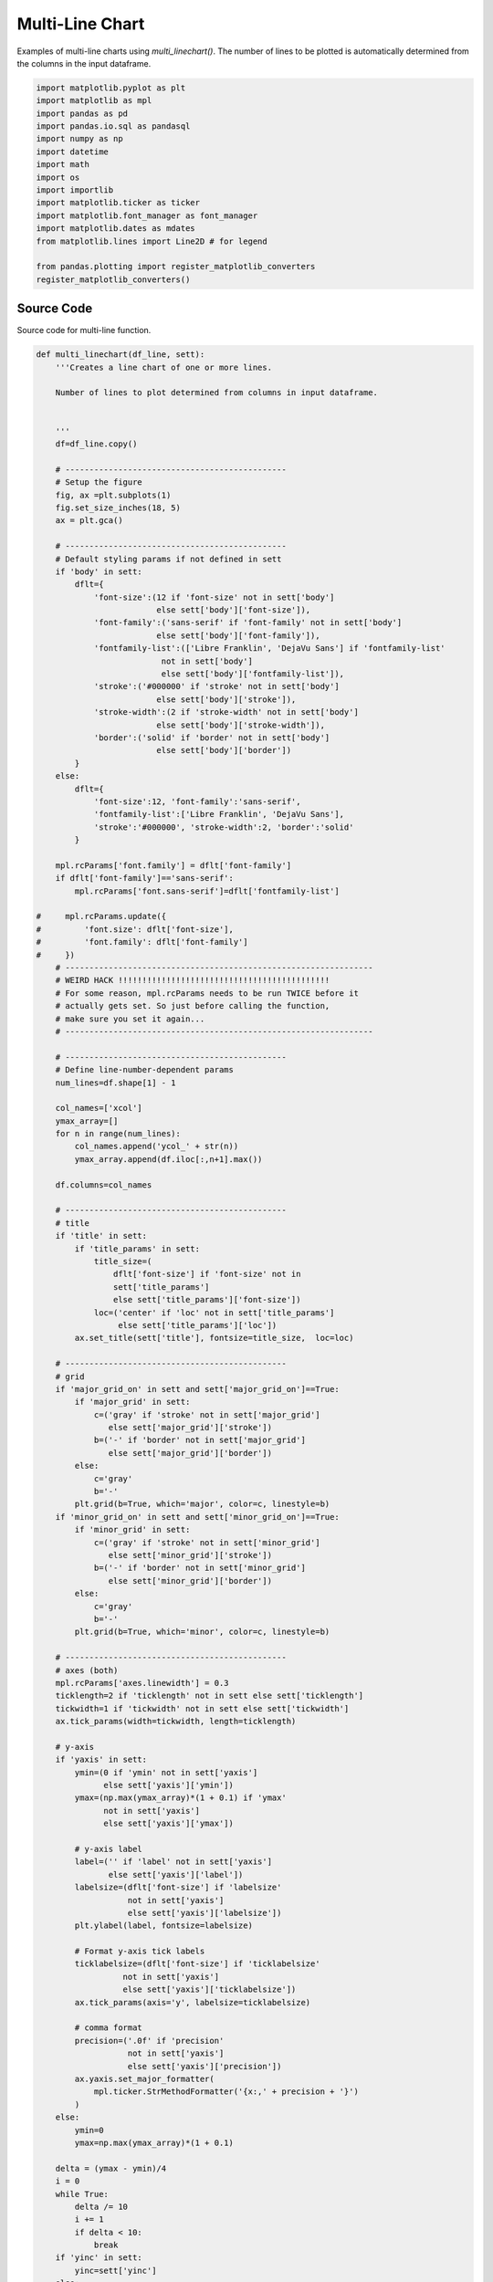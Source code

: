 
.. DO NOT EDIT.
.. THIS FILE WAS AUTOMATICALLY GENERATED BY SPHINX-GALLERY.
.. TO MAKE CHANGES, EDIT THE SOURCE PYTHON FILE:
.. "auto_examples/line/plot_multiline.py"
.. LINE NUMBERS ARE GIVEN BELOW.

.. only:: html

    .. note::
        :class: sphx-glr-download-link-note

        Click :ref:`here <sphx_glr_download_auto_examples_line_plot_multiline.py>`
        to download the full example code

.. rst-class:: sphx-glr-example-title

.. _sphx_glr_auto_examples_line_plot_multiline.py:


Multi-Line Chart
================

Examples of multi-line charts using `multi_linechart()`. The number 
of lines to be plotted is automatically determined from the columns
in the input dataframe. 

.. GENERATED FROM PYTHON SOURCE LINES 9-27

.. code-block:: default


    import matplotlib.pyplot as plt
    import matplotlib as mpl
    import pandas as pd 
    import pandas.io.sql as pandasql
    import numpy as np 
    import datetime
    import math
    import os
    import importlib
    import matplotlib.ticker as ticker
    import matplotlib.font_manager as font_manager
    import matplotlib.dates as mdates
    from matplotlib.lines import Line2D # for legend

    from pandas.plotting import register_matplotlib_converters
    register_matplotlib_converters()








.. GENERATED FROM PYTHON SOURCE LINES 28-32

Source Code
-----------

Source code for multi-line function.

.. GENERATED FROM PYTHON SOURCE LINES 32-304

.. code-block:: default


    def multi_linechart(df_line, sett):
        '''Creates a line chart of one or more lines.

        Number of lines to plot determined from columns in input dataframe.

 
        ''' 
        df=df_line.copy()
    
        # ----------------------------------------------
        # Setup the figure
        fig, ax =plt.subplots(1)
        fig.set_size_inches(18, 5)
        ax = plt.gca()

        # ----------------------------------------------
        # Default styling params if not defined in sett
        if 'body' in sett:
            dflt={
                'font-size':(12 if 'font-size' not in sett['body']
                             else sett['body']['font-size']),
                'font-family':('sans-serif' if 'font-family' not in sett['body']
                             else sett['body']['font-family']),
                'fontfamily-list':(['Libre Franklin', 'DejaVu Sans'] if 'fontfamily-list' 
                              not in sett['body']
                              else sett['body']['fontfamily-list']),
                'stroke':('#000000' if 'stroke' not in sett['body']
                             else sett['body']['stroke']),
                'stroke-width':(2 if 'stroke-width' not in sett['body']
                             else sett['body']['stroke-width']),
                'border':('solid' if 'border' not in sett['body']
                             else sett['body']['border'])
            }
        else:
            dflt={
                'font-size':12, 'font-family':'sans-serif',
                'fontfamily-list':['Libre Franklin', 'DejaVu Sans'],
                'stroke':'#000000', 'stroke-width':2, 'border':'solid'
            }

        mpl.rcParams['font.family'] = dflt['font-family']
        if dflt['font-family']=='sans-serif':
            mpl.rcParams['font.sans-serif']=dflt['fontfamily-list']
    
    #     mpl.rcParams.update({
    #         'font.size': dflt['font-size'],
    #         'font.family': dflt['font-family']
    #     })
        # ----------------------------------------------------------------
        # WEIRD HACK !!!!!!!!!!!!!!!!!!!!!!!!!!!!!!!!!!!!!!!!!!!!
        # For some reason, mpl.rcParams needs to be run TWICE before it 
        # actually gets set. So just before calling the function, 
        # make sure you set it again...
        # ----------------------------------------------------------------

        # ----------------------------------------------
        # Define line-number-dependent params
        num_lines=df.shape[1] - 1
    
        col_names=['xcol']
        ymax_array=[]
        for n in range(num_lines):
            col_names.append('ycol_' + str(n))
            ymax_array.append(df.iloc[:,n+1].max())
        
        df.columns=col_names

        # ----------------------------------------------
        # title
        if 'title' in sett:
            if 'title_params' in sett:
                title_size=(
                    dflt['font-size'] if 'font-size' not in 
                    sett['title_params']
                    else sett['title_params']['font-size'])
                loc=('center' if 'loc' not in sett['title_params']
                     else sett['title_params']['loc'])
            ax.set_title(sett['title'], fontsize=title_size,  loc=loc)

        # ----------------------------------------------
        # grid
        if 'major_grid_on' in sett and sett['major_grid_on']==True:      
            if 'major_grid' in sett:
                c=('gray' if 'stroke' not in sett['major_grid']
                   else sett['major_grid']['stroke'])
                b=('-' if 'border' not in sett['major_grid']
                   else sett['major_grid']['border'])
            else: 
                c='gray'
                b='-'
            plt.grid(b=True, which='major', color=c, linestyle=b)
        if 'minor_grid_on' in sett and sett['minor_grid_on']==True:      
            if 'minor_grid' in sett:
                c=('gray' if 'stroke' not in sett['minor_grid']
                   else sett['minor_grid']['stroke'])
                b=('-' if 'border' not in sett['minor_grid']
                   else sett['minor_grid']['border'])
            else: 
                c='gray'
                b='-'
            plt.grid(b=True, which='minor', color=c, linestyle=b)

        # ----------------------------------------------
        # axes (both)
        mpl.rcParams['axes.linewidth'] = 0.3
        ticklength=2 if 'ticklength' not in sett else sett['ticklength']
        tickwidth=1 if 'tickwidth' not in sett else sett['tickwidth']
        ax.tick_params(width=tickwidth, length=ticklength)

        # y-axis
        if 'yaxis' in sett:
            ymin=(0 if 'ymin' not in sett['yaxis']
                  else sett['yaxis']['ymin'])
            ymax=(np.max(ymax_array)*(1 + 0.1) if 'ymax'
                  not in sett['yaxis']
                  else sett['yaxis']['ymax'])
        
            # y-axis label
            label=('' if 'label' not in sett['yaxis']
                   else sett['yaxis']['label'])
            labelsize=(dflt['font-size'] if 'labelsize'
                       not in sett['yaxis']
                       else sett['yaxis']['labelsize'])
            plt.ylabel(label, fontsize=labelsize)
        
            # Format y-axis tick labels
            ticklabelsize=(dflt['font-size'] if 'ticklabelsize'
                      not in sett['yaxis']
                      else sett['yaxis']['ticklabelsize'])
            ax.tick_params(axis='y', labelsize=ticklabelsize)
        
            # comma format
            precision=('.0f' if 'precision'
                       not in sett['yaxis']
                       else sett['yaxis']['precision'])
            ax.yaxis.set_major_formatter(
                mpl.ticker.StrMethodFormatter('{x:,' + precision + '}')
            )
        else:
            ymin=0
            ymax=np.max(ymax_array)*(1 + 0.1)

        delta = (ymax - ymin)/4
        i = 0
        while True:
            delta /= 10
            i += 1
            if delta < 10:
                break
        if 'yinc' in sett:
            yinc=sett['yinc']
        else:
            yinc = int(round(delta+1)*pow(10,i))
                   
        plt.ylim(top=ymax, bottom=ymin)

        # ----------------------------------------------
        # x-axis
        if 'xaxis' in sett:
            # x-axis label
            label=('' if 'label' not in sett['xaxis']
                   else sett['xaxis']['label'])
            labelsize=(dflt['font-size'] if 'labelsize'
                       not in sett['xaxis']
                       else sett['xaxis']['labelsize'])
            plt.xlabel(label, fontsize=labelsize)
        
            # x-axis tick labels
            if 'major_loc' in sett['xaxis']: # x-values are dates  
                date_form_mjr = sett['xaxis']['major_loc']['date_form']
                ax.xaxis.set_major_formatter(date_form_mjr)
            if 'minor_loc' in sett['xaxis']:
                date_form_mnr = sett['xaxis']['minor_loc']['date_form']
                ax.xaxis.set_minor_locator(date_form_mnr)
        
            # x-axis tick label size
            ticklabelsize=(dflt['font-size'] if 'ticklabelsize'
                      not in sett['xaxis']
                      else sett['xaxis']['ticklabelsize'])
            ax.tick_params(axis='x', labelsize=ticklabelsize, 
                           labelbottom=True)
        else:
            # Default x-axis tick lines
            ax.tick_params(axis='x', labelsize=dflt['font-size'],
                           labelbottom=True)
    
        # ----------------------------------------------
        # Plot data and legend
        if 'legend' in sett:
            legend_loc=('upper left' if 'loc' not in sett['legend']
                        else sett['legend']['loc'])
            leg_array=[]
            custom_lines=[]
        
        for n in range(num_lines):
            if 'lines' in sett:
                line_colour=(dflt['stroke'] if 'stroke' not in 
                             sett['lines'][n] 
                             else sett['lines'][n]['stroke'])
                line_width=(dflt['stroke-width'] if 'stroke-width' 
                            not in sett['lines'][n] 
                            else sett['lines'][n]['stroke-width'])
                border_style=(dflt['border'] if 'border-style' not in 
                              sett['lines'][n] 
                              else sett['lines'][n]['border-style'])
            else:
                line_colour=dflt['stroke']
                line_width=dflt['stroke-width']
                border_style=dflt['border']
            
            ax.plot(df['xcol'], df['ycol_' + str(n)], linewidth=line_width, 
                    color = line_colour, linestyle=border_style)
        
            # Legend
            if 'legend' in sett:
                leg_array.append(sett['lines'][n]['label'])
                custom_lines.append(Line2D([0], [0], 
                                           color=line_colour, 
                                           lw=line_width,
                                           linestyle=border_style)
                                   )
    
        if 'legend' in sett:
            ax.legend(custom_lines, leg_array, loc=legend_loc, 
                      prop={"size": dflt['font-size']},
                      ncol=len(df.columns))

        # ----------------------------------------------
        # Plot shaded areas
        if 'shaded' in sett:
            num_a=len(sett['shaded'].keys())
        
            for area in range(num_a):
                idx=sett['shaded'][area]['lims']
                facecolour=sett['shaded'][area]['fill']
                zorder=(0 if 'zorder' not in sett['shaded'][area] 
                        else sett['shaded'][area]['zorder'])
                alpha=(1 if 'alpha' not in sett['shaded'][area]
                       else sett['shaded'][area]['alpha'])
            
                # Shaded area left and right bds
                for i in range(len(idx)):
                    bd1=idx[i][0]
                    bd2=idx[i][1]
                
                    ax.axvspan(bd1, bd2, facecolor=facecolour, 
                               edgecolor='none', alpha=alpha,
                               zorder=zorder)
            
                # Shaded area label
                if 'label' in sett['shaded'][area]:
                    rot=(0 if 'rotation' not in 
                         sett['shaded'][area]['label'] 
                         else sett['shaded'][area]['label']['rotation'])
                    label_colour=(dflt['stroke'] if 'colour' not in 
                                  sett['shaded'][area]['label'] 
                                  else sett['shaded'][area]['label']['colour'])
                    label_size=(dflt['font-size'] if 'font-size' not in 
                                sett['shaded'][area]['label'] 
                                else sett['shaded'][area]['label']['font-size'])
                    plt.text(                    
                        sett['shaded'][area]['label']['x'], # x posn of label
                        sett['shaded'][area]['label']['y'], # y posn of label
                        sett['shaded'][area]['label']['text'], 
                        rotation=rot, 
                        color=label_colour, 
                        fontsize=label_size
                    )

        return fig, ax








.. GENERATED FROM PYTHON SOURCE LINES 305-309

Data Collection
----------------

This Section creates example data.

.. GENERATED FROM PYTHON SOURCE LINES 309-343

.. code-block:: default


    # x-axis
    dt=[datetime.date(2020, 10, 27), datetime.date(2020, 10, 28), datetime.date(2020, 10, 29), 
        datetime.date(2020, 10, 30), datetime.date(2020, 10, 31), datetime.date(2020, 11, 1), 
        datetime.date(2020, 11, 2), datetime.date(2020, 11, 3), datetime.date(2020, 11, 4), 
        datetime.date(2020, 11, 5), datetime.date(2020, 11, 6), datetime.date(2020, 11, 7), 
        datetime.date(2020, 11, 8), datetime.date(2020, 11, 9), datetime.date(2020, 11, 10), 
        datetime.date(2020, 11, 11), datetime.date(2020, 11, 12), datetime.date(2020, 11, 13), 
        datetime.date(2020, 11, 14), datetime.date(2020, 11, 15), datetime.date(2020, 11, 16), 
        datetime.date(2020, 11, 17), datetime.date(2020, 11, 18), datetime.date(2020, 11, 19), 
        datetime.date(2020, 11, 20), datetime.date(2020, 11, 21), datetime.date(2020, 11, 22), 
        datetime.date(2020, 11, 23), datetime.date(2020, 11, 24), datetime.date(2020, 11, 25), 
        datetime.date(2020, 11, 26), datetime.date(2020, 11, 27), datetime.date(2020, 11, 28), 
        datetime.date(2020, 11, 29), datetime.date(2020, 11, 30), datetime.date(2020, 12, 1), 
        datetime.date(2020, 12, 2), datetime.date(2020, 12, 3), datetime.date(2020, 12, 4), 
        datetime.date(2020, 12, 5), datetime.date(2020, 12, 6), datetime.date(2020, 12, 7), 
        datetime.date(2020, 12, 8), datetime.date(2020, 12, 9), datetime.date(2020, 12, 10), 
        datetime.date(2020, 12, 11), datetime.date(2020, 12, 12), datetime.date(2020, 12, 13)]

    # y-axis
    # line 1
    y1=[32512.0, 34852.0, 35136.0, 38154.0, 35551.0, 27617.0, 33677.0, 34163.0, 34606.0, 35106.0, 38034.0, 36077.0, 30372.0, 34616.0, 34264.0, 34162.0, 34891.0, 36871.0, 34465.0, 25836.0, 41818.0, 42943.0, 42199.0, 44307.0, 49460.0, 47071.0, 31263.0, 38039.0, 39162.0, 29431.0, 42445.0, 45586.0, 42333.0, 35198.0, 39244.0, 38740.0, 41345.0, 43083.0, 43299.0, 41210.0, 32797.0, 40363.0, 41577.0, 38094.0, 43813.0, 46515.0, 38156.0, 28232.0]

    # line 2
    y2=[38781.0, 41387.0, 40545.0, 42473.0, 35726.0, 28066.0, 36873.0, 38191.0, 39432.0, 40123.0, 42199.0, 37404.0, 32564.0, 38425.0, 40460.0, 39506.0, 39780.0, 40666.0, 34904.0, 25290.0, 35852.0, 37037.0, 36880.0, 38007.0, 40274.0, 35163.0, 23323.0, 33689.0, 35129.0, 12352.0, 36524.0, 38759.0, 32995.0, 29132.0, 33974.0, 32964.0, 35851.0, 37296.0, 36458.0, 31332.0, 26148.0, 34649.0, 35588.0, 34950.0, 36615.0, 38317.0, 29245.0, 21929.0]

    # line 3
    y3=[21713.0, 23644.0, 22949.0, 24473.0, 21201.0, 16189.0, 21592.0, 21946.0, 23200.0, 23324.0, 25188.0, 23107.0, 20544.0, 23035.0, 24334.0, 23354.0, 23144.0, 23411.0, 20691.0, 14232.0, 20965.0, 21615.0, 20784.0, 21851.0, 24003.0, 20617.0, 13727.0, 19809.0, 20124.0, 8755.0, 20952.0, 22788.0, 20327.0, 17183.0, 19609.0, 19223.0, 20557.0, 21295.0, 20377.0, 17362.0, 14867.0, 19576.0, 20172.0, 19520.0, 20884.0, 22209.0, 16241.0, 12449.0]

    # Create dataframe to be plotted
    data = {'dt':dt, 'y1':y1, 'y2':y2, 'y3':y3}
    df_multi = pd.DataFrame(data) 









.. GENERATED FROM PYTHON SOURCE LINES 344-348

Example: plot data with no options
----------------------------------

This Section plots dataframe using default settings.

.. GENERATED FROM PYTHON SOURCE LINES 348-355

.. code-block:: default


    sett_empty={
    
    }

    multi_linechart(df_multi, sett_empty)




.. image:: /auto_examples/line/images/sphx_glr_plot_multiline_001.png
    :alt: plot multiline
    :class: sphx-glr-single-img


.. rst-class:: sphx-glr-script-out

 Out:

 .. code-block:: none


    (<Figure size 1800x500 with 1 Axes>, <matplotlib.axes._subplots.AxesSubplot object at 0x7f8278debe48>)



.. GENERATED FROM PYTHON SOURCE LINES 356-360

Example: one shaded area with legend 
------------------------------------

This Section plots dataframe with legend and one shaded area.

.. GENERATED FROM PYTHON SOURCE LINES 360-444

.. code-block:: default


    sett = {
        'body': {
            'font-size': 16,
            'font-family': 'sans-serif'
        },
    
        # Axes labels and limits
        'yaxis': {
            'label': 'Daily Volume',
            'labelsize': 18
        },
        'xaxis': {
            'major_loc': {
                'loc': mdates.DayLocator(),
                'date_form': mdates.DateFormatter('%Y-%m-%d')
            },
            'minor_loc': {
                'date_form': mdates.DayLocator(interval=1),  # every other day
            }
        },
    
        # grid
        'major_grid_on': True,
        'minor_grid_on': True,
        'minor_grid': {
            'stroke': '#D3D3D3',
            'border': '--'
        },
    
        # legend
        'legend': {
            'loc': 'lower left'
        },

        'lines': {
            0: {
                'stroke': '#1A75B5',
                'border-style': 'solid',
                'label': 'Vol 1'
                },
            1: {
                'stroke': '#FF7F00',
                'border-style': 'solid',
                'label': 'Vol 2'
                },
            2: {
                'stroke': '#28A026',
                'border-style': 'dashed',
                'label': 'Vol 3'
                }
        },
    
        'shaded': {
            0: {
                'lims':[[pd.to_datetime('2020-11-23'), pd.to_datetime('2020-12-22')]],
                'fill': 'magenta',
                'zorder':-100,
                'alpha': 0.3,
                'label': {
                    'x': pd.to_datetime('2020-11-23') + datetime.timedelta(days=.5),
                    'y': 51000,
                    'text': 'Lockdown 2',
                    'font-size': 14, 
                    'colour': 'k',
                    'rotation': 0
                }
            }
        }
    }

    # ----------------------------------------------------------------
    # WEIRD HACK !!!!!!!!!!!!!!!!!!!!!!!!!!!!!!!!!!!!!!!!!!!!
    # For some reason, you need to run mpl.rcParams TWICE before it 
    # actually gets set. The mpl.rcParams is already specified in 
    # multi_linechart() but here we run it for the second time otherwise
    # the font.family will not be updated
    if 'body' in sett:
        if 'font-family' in sett['body']:
            mpl.rcParams['font.family'] = sett['body']['font-family']
            print(mpl.rcParams['font.family'])

    multi_linechart(df_multi, sett)




.. image:: /auto_examples/line/images/sphx_glr_plot_multiline_002.png
    :alt: plot multiline
    :class: sphx-glr-single-img


.. rst-class:: sphx-glr-script-out

 Out:

 .. code-block:: none

    ['sans-serif']

    (<Figure size 1800x500 with 1 Axes>, <matplotlib.axes._subplots.AxesSubplot object at 0x7f82789cb8d0>)



.. GENERATED FROM PYTHON SOURCE LINES 445-450

Example: two shaded area blocks  
------------------------------------

This Section plots dataframe with legend, one shaded 
block, and shaded blocks for weekends.

.. GENERATED FROM PYTHON SOURCE LINES 450-548

.. code-block:: default


    def find_weekend_indices(df):
        '''Outputs a 2D list of weekend date pairs given date column
        in df. Assumes first column of df is the date column. 
        Datetime pairs output in `datetime.date()` format.
        '''
        xcol=list(df)[0]
        datetime_array=df[xcol]
    
        s = []
        for i in range(len(datetime_array) - 1):
            if datetime_array[i].weekday() >= 5:
                s.append([df[xcol][i], df[xcol][i + 1]])

        return s

    sett = {
        'body': {
            'font-size': 16,
            'font-family': 'sans-serif'
    #         'font-family': 'monospace'
    #         'fontfamily-list': ['Libre Franklin', 'DejaVu Sans'],
        },
    
        # Axes labels and limits
        'yaxis': {
            'label': 'Daily Volume'
        },
       'xaxis': {
            'major_loc': {
                'loc': mdates.DayLocator(),
                'date_form': mdates.DateFormatter('%Y-%m-%d')
            },
            'minor_loc': {
                'date_form': mdates.DayLocator(interval=1),  # every other day
            }
       },
    
        # grid
        'major_grid_on': True,
        'minor_grid_on': True,
        'minor_grid': {
            'stroke': '#D3D3D3',
            'border': '--'
        },
    
        # legend
        'legend': {
            'loc': 'lower left'
        },

        'lines': {
            0: {
                'stroke': '#1A75B5',
                'border-style': 'solid',
                'label': 'Vol 1'
                },
            1: {
                'stroke': '#FF7F00',
                'border-style': 'solid',
                'label': 'Vol 2'
                },
            2: {
                'stroke': '#28A026',
                'border-style': 'dashed',
                'label': 'Vol 3'
                }
        },
    
        'shaded': {
            0: {
                'lims':[[pd.to_datetime('2020-11-23'), pd.to_datetime('2020-12-22')]],
                'fill': 'magenta',
                'zorder':-100,
                'alpha': 0.3,
                'label': {
                    'x': pd.to_datetime('2020-11-23') + datetime.timedelta(days=.5),
                    'y': 51000,
                    'text': 'Lockdown 2',
                    'font-size': 12, 
                    'colour': 'k',
                    'rotation': 0
                }
            },
            1:{
                'lims':find_weekend_indices(df_multi),
                'fill': '#ccffff',
                'alpha': 0.9 
            }
        }
    }

    if 'body' in sett:
        if 'font-family' in sett['body']:
            mpl.rcParams['font.family'] = sett['body']['font-family']
            print(mpl.rcParams['font.family'])

    multi_linechart(df_multi, sett)



.. image:: /auto_examples/line/images/sphx_glr_plot_multiline_003.png
    :alt: plot multiline
    :class: sphx-glr-single-img


.. rst-class:: sphx-glr-script-out

 Out:

 .. code-block:: none

    ['sans-serif']

    (<Figure size 1800x500 with 1 Axes>, <matplotlib.axes._subplots.AxesSubplot object at 0x7f82765a94e0>)




.. rst-class:: sphx-glr-timing

   **Total running time of the script:** ( 0 minutes  1.320 seconds)


.. _sphx_glr_download_auto_examples_line_plot_multiline.py:


.. only :: html

 .. container:: sphx-glr-footer
    :class: sphx-glr-footer-example



  .. container:: sphx-glr-download sphx-glr-download-python

     :download:`Download Python source code: plot_multiline.py <plot_multiline.py>`



  .. container:: sphx-glr-download sphx-glr-download-jupyter

     :download:`Download Jupyter notebook: plot_multiline.ipynb <plot_multiline.ipynb>`


.. only:: html

 .. rst-class:: sphx-glr-signature

    `Gallery generated by Sphinx-Gallery <https://sphinx-gallery.github.io>`_
